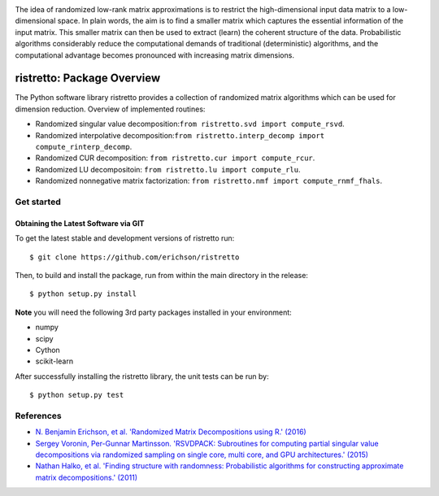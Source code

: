 .. -*- mode: rst -*-

.. image:: ristretto.png
    :width: 500px


The idea of randomized low-rank matrix approximations is to restrict the
high-dimensional input data matrix to a low-dimensional space. In plain words,
the aim is to find a smaller matrix which captures the essential information of
the input matrix. This smaller matrix can then be used to extract (learn) the
coherent structure of the data. Probabilistic algorithms considerably reduce
the computational demands of traditional (deterministic) algorithms, and the
computational advantage becomes pronounced with increasing matrix dimensions.


ristretto: Package Overview  |Travis|_ |Codecov|_ |Readthedocs|_
=================================================================

.. |Travis| image:: https://travis-ci.org/eirchson/ristretto.svg?branch=master
.. _Travis: https://travis-ci.org/erichson/ristretto

.. |Codecov| image:: https://codecov.io/gh/erichson/ristretto/branch/master/graph/badge.svg
.. _Codecov: https://codecov.io/gh/erichson/ristretto

.. |Readthedocs| image:: https://readthedocs.org/projects/ristretto/badge/?version=latest
.. _Readthedocs: http://ristretto.readthedocs.io/en/latest/?badge=latest

The Python software library ristretto provides a collection of randomized matrix
algorithms which can be used for dimension reduction. Overview of implemented routines:

* Randomized singular value decomposition:``from ristretto.svd import compute_rsvd``.
* Randomized interpolative decomposition:``from ristretto.interp_decomp import compute_rinterp_decomp``.
* Randomized CUR decomposition: ``from ristretto.cur import compute_rcur``.
* Randomized LU decompositoin: ``from ristretto.lu import compute_rlu``.
* Randomized nonnegative matrix factorization: ``from ristretto.nmf import compute_rnmf_fhals``.

Get started
-----------

Obtaining the Latest Software via GIT
~~~~~~~~~~~~~~~~~~~~~~~~~~~~~~~~~~~~~
To get the latest stable and development versions of ristretto run::

   $ git clone https://github.com/erichson/ristretto
   

Then, to build and install the package, run from within the main directory in
the release::

   $ python setup.py install

**Note** you will need the following 3rd party packages installed in your environment:

* numpy
* scipy
* Cython
* scikit-learn

After successfully installing the ristretto library, the unit tests can be run by::

   $ python setup.py test



References
----------
- `N. Benjamin Erichson, et al. 'Randomized Matrix Decompositions using R.' (2016)
  <http://arxiv.org/abs/1608.02148>`_
- `Sergey Voronin, Per-Gunnar Martinsson. 'RSVDPACK: Subroutines for computing
  partial singular value decompositions via randomized sampling on single core,
  multi core, and GPU architectures.' (2015)
  <https://arxiv.org/abs/1502.05366>`_
- `Nathan Halko, et al. 'Finding structure with randomness: Probabilistic
  algorithms for constructing approximate matrix decompositions.' (2011)
  <https://arxiv.org/abs/0909.4061>`_
